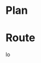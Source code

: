 * COMMENT PRESCRIPT
NOTE: This file includes some org mode src blocks. Some are for using
graphviz to generate figure, some to use SH to run programs described
here to get their usage documentation. To get good export, emacs must
be configured appropriately.

Customize org-bable-load-languages to include: dot, sh

* Plan
#+BEGIN_SRC sh :session hcenv :dir ~/sandbox/hikecalc :exports none :results output
source  hc_env/bin/activate
export CATDATA=~/sandbox/hikecalc/data/catalina.dat
PROJ=`pwd`
#+END_SRC
# RESULTS:

* Route
#+BEGIN_SRC sh :session hcenv :exports results :results output
hc shortest --details -w MtLemmonTH -w LemmonTrail@WildernessOfRocks -w LemmonPools -w LemmonLookoutBot -w MtLemmonTH $CATDATA
#+END_SRC
#+RESULTS:
lo
